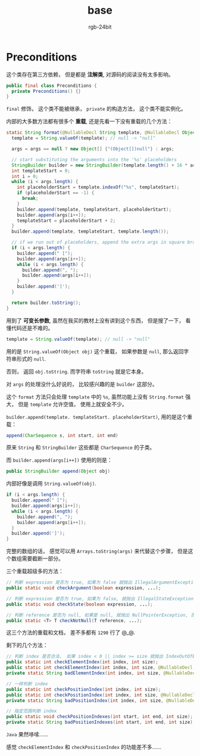 #+TITLE:      base
#+AUTHOR:     rgb-24bit
#+EMAIL:      rgb-24bit@foxmail.com

* Table of Contents                                       :TOC_4_gh:noexport:
- [[#preconditions][Preconditions]]

* Preconditions
  这个类存在第三方依赖， 但是都是 *注解类*, 对源码的阅读没有太多影响。

  #+BEGIN_SRC java
    public final class Preconditions {
      private Preconditions() {}
    }
  #+END_SRC
  
  ~final~ 修饰， 这个类不能被继承， ~private~ 的构造方法， 这个类不能实例化。
  
  内部的大多数方法都有很多个 *重载*, 还是先看一下没有重载的几个方法：
  #+BEGIN_SRC java
    static String format(@NullableDecl String template, @NullableDecl Object... args) {
      template = String.valueOf(template); // null -> "null"

      args = args == null ? new Object[] {"(Object[])null"} : args;

      // start substituting the arguments into the '%s' placeholders
      StringBuilder builder = new StringBuilder(template.length() + 16 * args.length);
      int templateStart = 0;
      int i = 0;
      while (i < args.length) {
        int placeholderStart = template.indexOf("%s", templateStart);
        if (placeholderStart == -1) {
          break;
        }
        builder.append(template, templateStart, placeholderStart);
        builder.append(args[i++]);
        templateStart = placeholderStart + 2;
      }
      builder.append(template, templateStart, template.length());

      // if we run out of placeholders, append the extra args in square braces
      if (i < args.length) {
        builder.append(" [");
        builder.append(args[i++]);
        while (i < args.length) {
          builder.append(", ");
          builder.append(args[i++]);
        }
        builder.append(']');
      }

      return builder.toString();
    }
  #+END_SRC

  用到了 *可变长参数*, 虽然在我买的教材上没有讲到这个东西， 但是搜了一下， 看懂代码还是不难的。

  #+BEGIN_SRC java
    template = String.valueOf(template); // null -> "null"
  #+END_SRC

  用的是 ~String.valueOf(Object obj)~ 这个重载， 如果参数是 ~null~, 那么返回字符串形式的 ~null~.

  否则， 返回 ~obj.toString~. 而字符串 ~toString~ 就是它本身。

  对 ~args~ 的处理没什么好说的， 比较感兴趣的是 ~builder~ 这部分。

  这个 ~format~ 方法只会处理 ~template~ 中的 ~%s~, 虽然功能上没有 ~String.format~ 强大， 但是
  ~template~ 允许空值， 使用上就安全不少。

  ~builder.append(template. templateStart. placeholderStart)~, 用的是这个重载：
  #+BEGIN_SRC java
    append(CharSequence s, int start, int end)
  #+END_SRC

  原来 ~String~ 和 ~StringBuilder~ 这些都是 ~CharSequence~ 的子类。

  而 ~builder.append(args[i++])~ 使用的则是：
  #+BEGIN_SRC java
    public StringBuilder append(Object obj)
  #+END_SRC

  内部好像是调用 ~String.valueOf(obj)~.

  #+BEGIN_SRC java
    if (i < args.length) {
      builder.append(" [");
      builder.append(args[i++]);
      while (i < args.length) {
        builder.append(", ");
        builder.append(args[i++]);
      }
      builder.append(']');
    }
  #+END_SRC

  完整的数组的话， 感觉可以用 ~Arrays.toString(args)~ 来代替这个步骤， 但是这个数组需要截断一部分。

  三个重载超级多的方法：
  #+BEGIN_SRC java
    // 判断 expression 是否为 true, 如果为 false 就抛出 IllegalArgumentException
    public static void checkArgument(boolean expression, ...);

    // 判断 expression 是否为 true, 如果为 false, 就抛出 IllegalStateException
    public static void checkState(boolean expression, ...);

    // 判断 reference 是否为 null, 如果是 null, 就抛出 NullPointerException, 否则返回 reference
    public static <T> T checkNotNull(T reference, ...);
  #+END_SRC
  
  这三个方法的重载和文档， 差不多都有 ~1290~ 行了 @_@.

  剩下的几个方法：
  #+BEGIN_SRC java
    // 判断 index 是否合法， 如果 index < 0 || index >= size 就抛出 IndexOutOfBoundsException
    public static int checkElementIndex(int index, int size);
    public static int checkElementIndex(int index, int size, @NullableDecl String desc);
    private static String badElementIndex(int index, int size, @NullableDecl String desc);

    // 一样判断 index
    public static int checkPositionIndex(int index, int size);
    public static int checkPositionIndex(int index, int size, @NullableDecl String desc);
    private static String badPositionIndex(int index, int size, @NullableDecl String desc);

    // 指定范围判断 index
    public static void checkPositionIndexes(int start, int end, int size);
    private static String badPositionIndexes(int start, int end, int size);
  #+END_SRC

  ~Java~ 果然哆嗦......

  感觉 ~checkElementIndex~ 和 ~checkPositionIndex~ 的功能差不多......

